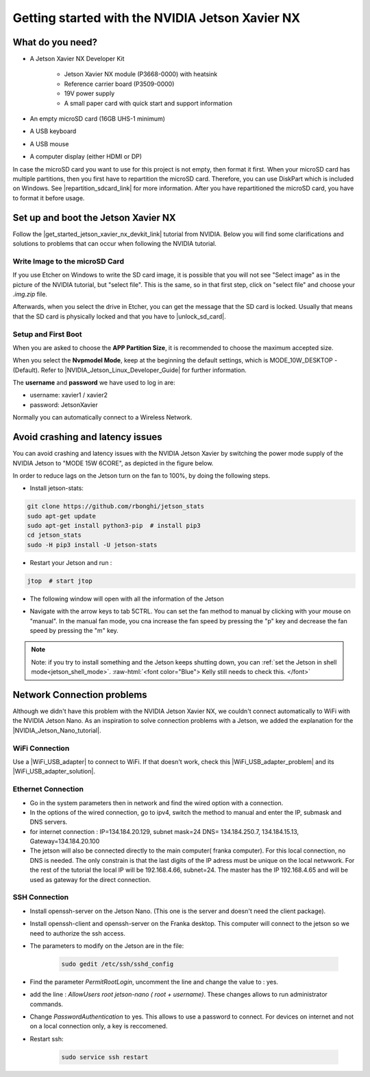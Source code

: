 .. _Get_Started:

Getting started with the NVIDIA Jetson Xavier NX
================================================

.. role:: raw-html(raw)
    :format: html

.. _What_do_you_need_Jetson:

What do you need?
-----------------
*  A Jetson Xavier NX Developer Kit 

    *  Jetson Xavier NX module (P3668-0000) with heatsink
    *  Reference carrier board (P3509-0000)
    *  19V power supply
    *  A small paper card with quick start and support information

*  An empty microSD card (16GB UHS-1 minimum)
*  A USB keyboard
*  A USB mouse
*  A computer display (either HDMI or DP)

In case the microSD card you want to use for this project is not empty, then format it first. 
When your microSD card has multiple partitions, then you first have to repartition the microSD card. 
Therefore, you can use DiskPart which is included on Windows. 
See |repartition_sdcard_link| for more information. 
After you have repartitioned the microSD card, you have to format it before usage.  

.. |repartition_sdcard_link| raw:: html

   <a href="https://www.instructables.com/Repartition-SD-Card-Windows/" target="_blank">Repartition-SD-Card-in-Windows</a>


.. _setup_and_boot_JetsonXavierNX:

Set up and boot the Jetson Xavier NX
------------------------------------
Follow the |get_started_jetson_xavier_nx_devkit_link| tutorial from NVIDIA.
Below you will find some clarifications and solutions to problems that can occur when following the NVIDIA tutorial. 

.. |get_started_jetson_xavier_nx_devkit_link| raw:: html

   <a href="https://developer.nvidia.com/embedded/learn/get-started-jetson-xavier-nx-devkit" target="_blank">Getting Started With Jetson Xavier NX Developer Kit</a>

Write Image to the microSD Card
^^^^^^^^^^^^^^^^^^^^^^^^^^^^^^^
If you use Etcher on Windows to write the SD card image, it is possible that you will not see 
"Select image" as in the picture of the NVIDIA tutorial, but "select file". 
This is the same, so in that first step, click on "select file" and choose your *.img.zip* file. 

Afterwards, when you select the drive in Etcher, you can get the message that the SD card is locked. 
Usually that means that the SD card is physically locked and that you have to |unlock_sd_card|. 

.. |unlock_sd_card| raw:: html

   <a href="https://forum.dexterindustries.com/t/solved-etcher-says-sd-card-is-locked/2143" target="_blank">physically unlock the SD card</a>


Setup and First Boot
^^^^^^^^^^^^^^^^^^^^

When you are asked to choose the **APP Partition Size**, it is recommended to choose the maximum accepted size. 

When you select the **Nvpmodel Mode**, keep at the beginning the default settings, which is MODE_10W_DESKTOP - (Default). 
Refer to |NVIDIA_Jetson_Linux_Developer_Guide| for further information. 

.. |NVIDIA_Jetson_Linux_Developer_Guide| raw:: html

   <a href="https://docs.nvidia.com/jetson/l4t/index.html#page/Tegra%20Linux%20Driver%20Package%20Development%20Guide/power_management_jetson_xavier.html#wwpID0E0VO0HA" target="_blank">NVIDIA Jetson Linux Developer Guide</a>


The **username** and **password** we have used to log in are:

* username: xavier1 / xavier2 
* password: JetsonXavier

Normally you can automatically connect to a Wireless Network. 



Avoid crashing and latency issues
---------------------------------
You can avoid crashing and latency issues with the NVIDIA Jetson Xavier by switching 
the power mode supply of the NVIDIA Jetson to "MODE 15W 6CORE", as depicted in the figure below.

.. image:: ./images/power_mode.png
    :width: 300

In order to reduce lags on the Jetson turn on the fan to 100%, by doing the following steps. 

* Install jetson-stats:

.. code:: bash

    git clone https://github.com/rbonghi/jetson_stats
    sudo apt-get update
    sudo apt-get install python3-pip  # install pip3
    cd jetson_stats
    sudo -H pip3 install -U jetson-stats

* Restart your Jetson and run :

.. code:: bash

    jtop  # start jtop

* The following window will open with all the information of the Jetson

.. image:: ./images/jtop.png
    :width: 600

* Navigate with the arrow keys to tab 5CTRL. 
  You can set the fan method to manual by clicking with your mouse on "manual". 
  In the manual fan mode, you cna increase the fan speed by pressing the "p" key and decrease the fan speed by pressing the "m" key. 

.. image:: ./images/jtop_fan.png
    :width: 600


.. note:: 
   Note: if you try to install something and the Jetson keeps shutting down, you can :ref:`set the Jetson in shell mode<jetson_shell_mode>`.
   :raw-html:`<font color="Blue"> Kelly still needs to check this.   </font>`



Network Connection problems
---------------------------
Although we didn't have this problem with the NVIDIA Jetson Xavier NX, 
we couldn't connect automatically to WiFi with the NVIDIA Jetson Nano. 
As an inspiration to solve connection problems with a Jetson, we added the explanation for the |NVIDIA_Jetson_Nano_tutorial|. 

.. |NVIDIA_Jetson_Nano_tutorial| raw:: html

   <a href="https://developer.nvidia.com/embedded/learn/get-started-jetson-nano-devkit" target="_blank">NVIDIA Jetson Nano</a>

WiFi Connection
^^^^^^^^^^^^^^^
Use a |WiFi_USB_adapter| to connect to WiFi. 
If that doesn't work, check this |WiFi_USB_adapter_problem| and its |WiFi_USB_adapter_solution|. 

.. |WiFi_USB_adapter| raw:: html

   <a href="https://learn.sparkfun.com/tutorials/adding-wifi-to-the-nvidia-jetson/all#hardware-overview-and-assembly" target="_blank">WiFi USB adapter</a>

.. |WiFi_USB_adapter_problem| raw:: html

   <a href="https://forums.developer.nvidia.com/t/jetson-nano-wifi-usb-adapter/73157" target="_blank">problem</a>

.. |WiFi_USB_adapter_solution| raw:: html

   <a href="https://forums.developer.nvidia.com/t/jetson-nano-wifi/72269" target="_blank">solution</a>


Ethernet Connection
^^^^^^^^^^^^^^^^^^^   
*  Go in the system parameters then in network and find the wired option with a connection.
*  In the options of the wired connection, go to ipv4, switch the method to manual and enter the IP, submask and DNS servers.  
*  for internet connection : IP=134.184.20.129, subnet mask=24 DNS= 134.184.250.7, 134.184.15.13, Gateway=134.184.20.100
*  The jetson will also be connected directly to the main computer( franka computer). For this local connection, no DNS is needed. 
   The only constrain is that the last digits of the IP adress must be unique on the local netwwork. 
   For the rest of the tutorial the local IP will be 192.168.4.66, subnet=24. 
   The master has the IP 192.168.4.65 and will be used as gateway for the direct connection.  


SSH Connection
^^^^^^^^^^^^^^
*  Install openssh-server on the Jetson Nano. (This one is the server and doesn't need the client package). 
*  Install openssh-client and openssh-server on the Franka desktop. This computer will connect to the jetson so we need to authorize the ssh access. 
*  The parameters to modify on the Jetson are in the file:

    .. code:: bash

        sudo gedit /etc/ssh/sshd_config 

*  Find the parameter *PermitRootLogin*, uncomment the line and change the value to : yes. 
*  add the line : *AllowUsers root jetson-nano ( root + username)*. These changes allows to run administrator commands.
*  Change *PasswordAuthentication* to yes. This allows to use a password to connect. 
   For devices on internet and not on a local connection only, a key is reccomened. 
*  Restart ssh: 

    .. code:: bash

        sudo service ssh restart
